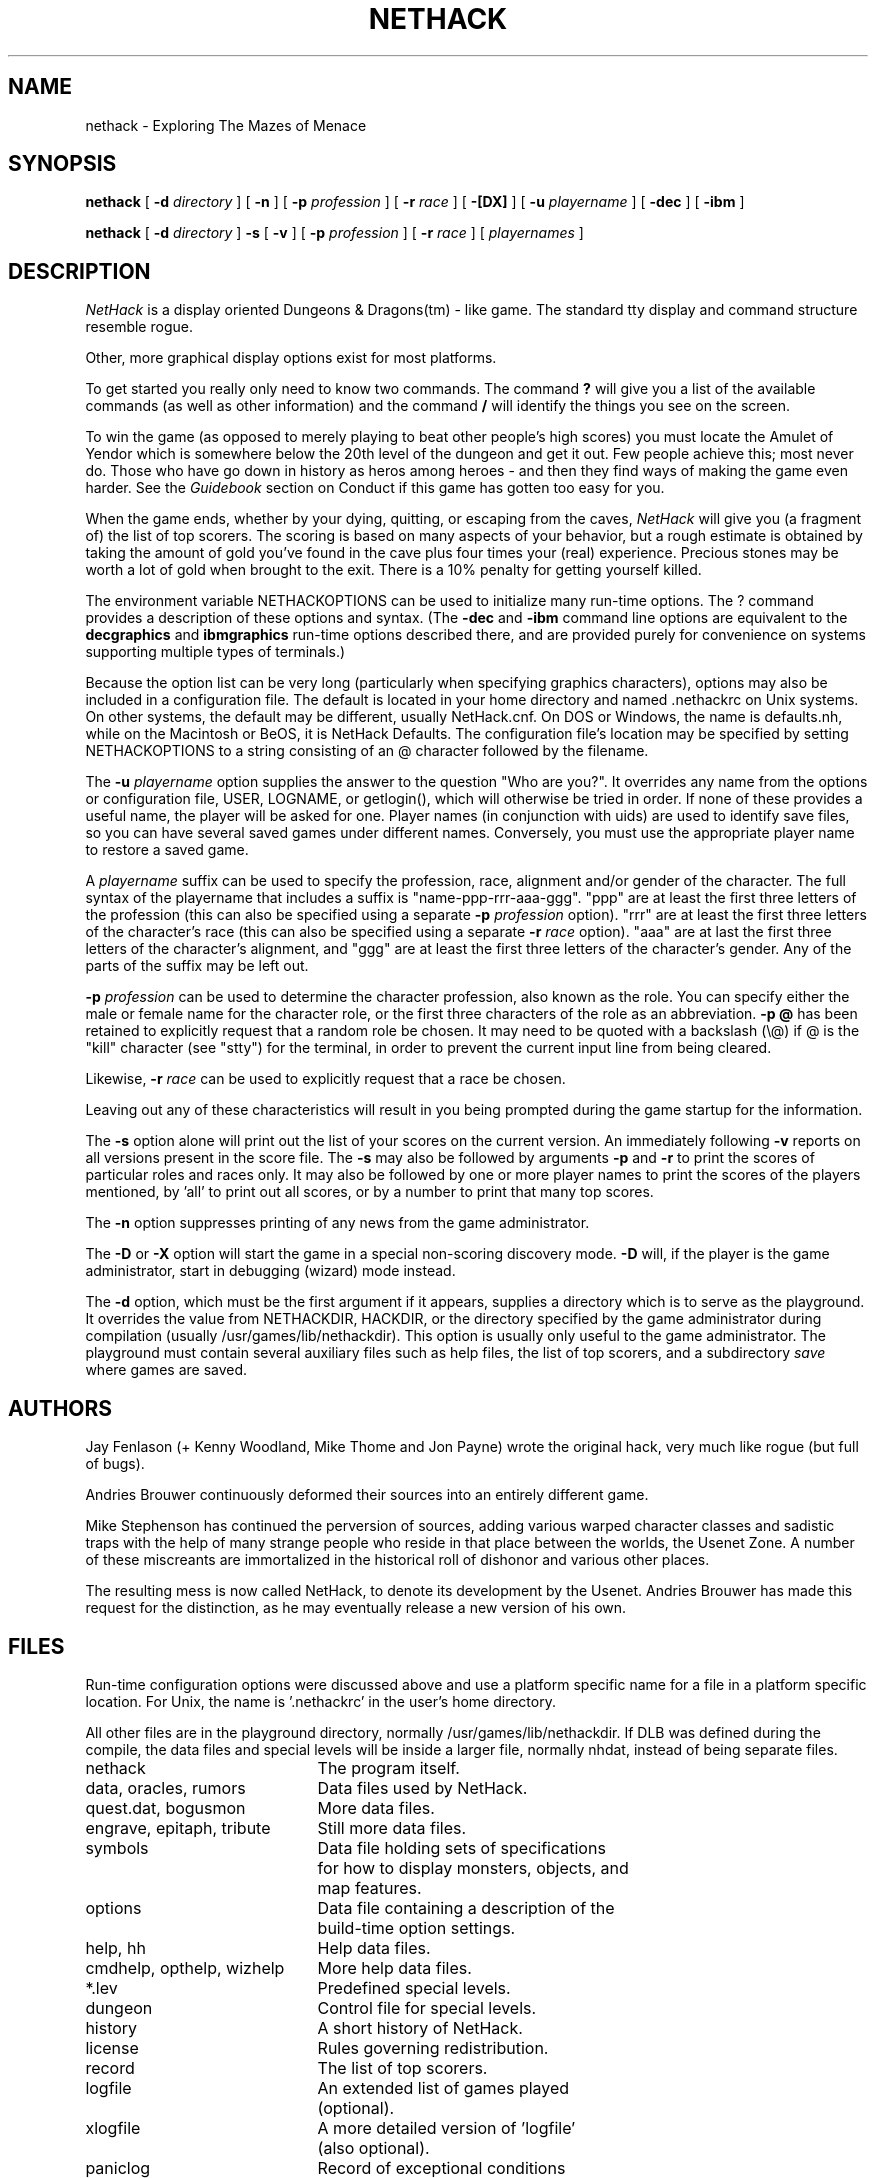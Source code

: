 .TH NETHACK 6 "7 December 2015"
.\" NetHack 3.6  nethack.6	$NHDT-Date: 1449616496 2015/12/08 23:14:56 $  $NHDT-Branch: NetHack-3.6.0 $:$NHDT-Revision: 1.11 $
.SH NAME
nethack \- Exploring The Mazes of Menace
.SH SYNOPSIS
.na
.hy 0
.B nethack
[
.B \-d
.I directory
]
[
.B \-n
]
[
.B \-p
.I profession
]
[
.B \-r
.I race
]
[
.B \-[DX]
]
[
.B \-u
.I playername
]
[
.B \-dec
]
[
.B \-ibm
]
.PP
.B nethack
[
.B \-d
.I directory
]
.B \-s
[
.B \-v
]
[
.B \-p
.I profession
]
[
.B \-r
.I race
]
[
.I playernames
]
.ad
.hy 14
.\" Make sure path is not hyphenated below
.hw nethackdir
.SH DESCRIPTION
.PP
.I NetHack
is a display oriented Dungeons & Dragons(tm) - like game.
The standard tty display and command structure resemble rogue.
.PP
Other, more graphical display options exist for most platforms.
.PP
To get started you really only need to know two commands.  The command
.B ?
will give you a list of the available commands (as well as other information)
and the command
.B /
will identify the things you see on the screen.
.PP
To win the game (as opposed to merely playing to beat other people's high
scores) you must locate the Amulet of Yendor which is somewhere below
the 20th level of the dungeon and get it out.
Few people achieve this; most never do.  Those who have go down
in history as heros among heroes - and then they find ways of making the
game even harder.  See the
.I Guidebook
section on Conduct if this game has gotten too easy for you.
.PP
When the game ends, whether by your dying, quitting, or escaping
from the caves,
.I NetHack
will give you (a fragment of) the list of top scorers.
The scoring is based on many aspects of your behavior, but a rough estimate
is obtained by taking the amount of gold you've found in the cave plus four
times your (real) experience.
Precious stones may be worth a lot of gold when brought to the exit.
There is a 10% penalty for getting yourself killed.
.PP
The environment variable NETHACKOPTIONS can be used to initialize many
run-time options.
The ? command provides a description of these options and syntax.
(The
.B \-dec
and
.B \-ibm
command line options are equivalent to the
.B decgraphics
and
.B ibmgraphics
run-time options described there,
and are provided purely for convenience on systems
supporting multiple types of terminals.)
.PP
Because the option list can be very long (particularly when specifying
graphics characters), options may also be included in a configuration
file.
The default is located in your home directory and
named .nethackrc on Unix systems.  On other systems, the default may be
different, usually NetHack.cnf.  On DOS or Windows, the name is
defaults.nh, while on the Macintosh or BeOS, it is NetHack Defaults.
The configuration file's location may be specified by setting NETHACKOPTIONS
to a string consisting of an @ character followed by the filename.
.PP
The
.B \-u
.I playername
option supplies the answer to the question "Who are you?".
It overrides any name from the options or configuration file, USER, LOGNAME,
or getlogin(), which will otherwise be tried in order.
If none of these provides a useful name, the player will be asked for one.
Player names (in conjunction with uids) are used to identify save files,
so you can have several saved games under different names.
Conversely, you must use the appropriate player name to restore a saved game.
.PP
A
.I playername
suffix can be used to specify the profession, race, alignment and/or gender
of the character.  The full syntax of the playername that includes a
suffix is "name-ppp-rrr-aaa-ggg".  "ppp" are at least the first three letters
of the profession (this can also be specified using a separate 
.B \-p
.I profession
option).  "rrr" are at least the first three letters of the character's
race (this can also be specified using a separate 
.B \-r
.I race
option).  "aaa" are at last the first three letters of the character's
alignment, and "ggg" are at least the first three letters of the
character's gender.  Any of the parts of the suffix may be left out.
.PP
.B \-p
.I profession
can be used to determine the character profession, also known as the role.
You can specify either the male or female name for the character role, or
the first three characters of the role as an abbreviation.
.B "\-p \@"
has been retained to explicitly request that a random role be chosen.
It may need to be quoted with a backslash (\\@) if @
is the "kill" character (see "stty") for the terminal, in order
to prevent the current input line from being cleared.
.PP
Likewise,
.B \-r
.I race
can be used to explicitly request that a race be chosen.
.PP
Leaving out any of these characteristics will result in you being prompted
during the game startup for the information.
.PP
.PP
The
.B \-s
option alone will print out the list of your scores on the current version.
An immediately following
.B \-v
reports on all versions present in the score file.
The
.B \-s
may also be followed by arguments
.B \-p
and
.B \-r
to print the scores of particular roles and races only.
It may also be followed by one or more player names to print the scores of the
players mentioned, by 'all' to print out all scores, or by a number to print
that many top scores.
.PP
The
.B \-n
option suppresses printing of any news from the game administrator.
.PP
The
.B \-D
or
.B \-X
option will start the game in a special non-scoring discovery mode.
.B \-D
will, if the player is the game administrator, start in debugging (wizard)
mode instead.
.PP
The
.B \-d
option, which must be the first argument if it appears,
supplies a directory which is to serve as the playground.
It overrides the value from NETHACKDIR, HACKDIR,
or the directory specified by the game administrator during compilation
(usually /usr/games/lib/nethackdir).
This option is usually only useful to the game administrator.
The playground must contain several auxiliary files such as help files,
the list of top scorers, and a subdirectory
.I save
where games are saved.
.SH AUTHORS
.PP
Jay Fenlason (+ Kenny Woodland, Mike Thome and Jon Payne) wrote the
original hack, very much like rogue (but full of bugs).
.PP
Andries Brouwer continuously deformed their sources into an entirely
different game.
.PP
Mike Stephenson has continued the perversion of sources, adding various
warped character classes and sadistic traps with the help of many strange
people who reside in that place between the worlds, the Usenet Zone.
A number of these miscreants are immortalized in the historical
roll of dishonor and various other places.
.PP
The resulting mess is now called NetHack, to denote its
development by the Usenet.  Andries Brouwer has made this request for the
distinction, as he may eventually release a new version of his own.
.SH FILES
.PP
Run-time configuration options were discussed above and use a platform
specific name for a file in a platform specific location.  For Unix, the
name is '.nethackrc' in the user's home directory.

.br
All other files are in the playground directory,
normally /usr/games/lib/nethackdir.
If DLB was defined during the compile, the data files and special levels
will be inside a larger file, normally nhdat, instead of being separate
files.

.br
.DT
.ta \w'cmdhelp, opthelp, wizhelp\ \ \ 'u
nethack		The program itself.
.br
data, oracles, rumors	Data files used by NetHack.
.br
quest.dat, bogusmon	More data files.
.br
engrave, epitaph, tribute	Still more data files.
.br
symbols	Data file holding sets of specifications
.br
	for how to display monsters, objects, and
.br
	map features.
.br
options	Data file containing a description of the
	build-time option settings.
.br
help, hh	Help data files.
.br
cmdhelp, opthelp, wizhelp	More help data files.
.br
*.lev	Predefined special levels.
.br
dungeon	Control file for special levels.
.br
history	A short history of NetHack.
.br
license	Rules governing redistribution.
.br
record	The list of top scorers.
.br
logfile	An extended list of games played
.br
	(optional).
.br
xlogfile	A more detailed version of 'logfile'
.br
	(also optional).
.br
paniclog	Record of exceptional conditions
.br
	discovered during program execution.
.br
xlock.nn	Description of dungeon level 'nn' of
.br
	active game 'x' if there's a limit on the
.br
	number of simultaneously active games.
.br
UUcccccc.nn	Alternate form for dungeon level 'nn'
.br
	of active game by user 'UU' playing
.br
	character named 'cccccc' when there's no
.br
	limit on number of active games.
.br
perm	Lock file for xlock.0 or UUcccccc.0.
.br
bonesDD.nn	Descriptions of the ghost and belongings
.br
	of a deceased adventurer who met his
.br
	or her demise on level 'nn'.
.br
.\"following line should contain <space><tab>
 	
.br
save/	A subdirectory containing saved games.
.br
.\"following line should contain <space><tab>
 	
.br
sysconf	System-wide options.  Required if
.br
	program is built with 'SYSCF' option
.br
	enabled, ignored if not.
.br

The location of 'sysconf' is specified at build time and can't be changed
except by updating source file "config.h" and rebuilding the program.
.br

In a perfect world, 'paniclog' would remain empty.
.SH ENVIRONMENT
.DT
.ta \w'NETHACKDIR or HACKDIR\ \ \ 'u
USER or LOGNAME	Your login name.
.br
HOME		Your home directory.
.br
SHELL		Your shell.
.br
TERM		The type of your terminal.
.br
HACKPAGER or PAGER	Replacement for default pager.
.br
MAIL	Mailbox file.
.br
MAILREADER	Replacement for default reader
.br
	(probably /bin/mail or /usr/ucb/mail).
.br
NETHACKDIR or HACKDIR	Playground.
.br
NETHACKOPTIONS	String predefining several NetHack
.br
	options.
.br

If the same option is specified in both NETHACKOPTIONS and .nethackrc,
the value assigned in NETHACKOPTIONS takes precedence.
.br

SHOPTYPE and SPLEVTYPE can be used in debugging (wizard) mode.
.br
DEBUGFILES can be used if the program was built with 'DEBUG' enabled.
.SH "SEE ALSO"
.PP
dgn_comp(6), lev_comp(6), recover(6)
.SH BUGS
.PP
Probably infinite.


.PP
Dungeons & Dragons is a Trademark of Wizards of the Coast, Inc.
